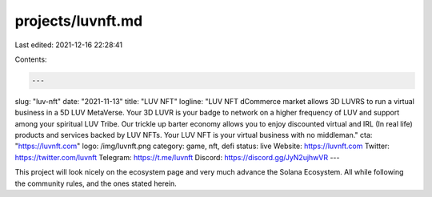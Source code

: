 projects/luvnft.md
==================

Last edited: 2021-12-16 22:28:41

Contents:

.. code-block:: md

    ---
slug: "luv-nft"
date: "2021-11-13"
title: "LUV NFT"
logline: "LUV NFT dCommerce market allows 3D LUVRS to run a virtual business in a 5D LUV MetaVerse. Your 3D LUVR is your badge to network on a higher frequency of LUV and support among your spiritual LUV Tribe. Our trickle up barter economy allows you to enjoy discounted virtual and IRL (In real life) products and services backed by LUV NFTs. Your LUV NFT is your virtual business with no middleman."
cta: "https://luvnft.com"
logo: /img/luvnft.png
category: game, nft, defi
status: live 
Website: https://luvnft.com
Twitter: https://twitter.com/luvnft
Telegram: https://t.me/luvnft
Discord: https://discord.gg/JyN2ujhwVR
---

This project will look nicely on the ecosystem page and very much advance
the Solana Ecosystem. All while following the community rules, and the ones
stated herein.


